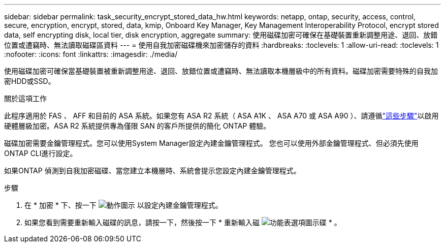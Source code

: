 ---
sidebar: sidebar 
permalink: task_security_encrypt_stored_data_hw.html 
keywords: netapp, ontap, security, access, control, secure, encryption, encrypt, stored, data, kmip, Onboard Key Manager, Key Management Interoperability Protocol, encrypt stored data, self encrypting disk, local tier, disk encryption, aggregate 
summary: 使用磁碟加密可確保在基礎裝置重新調整用途、退回、放錯位置或遭竊時、無法讀取磁碟區資料 
---
= 使用自我加密磁碟機來加密儲存的資料
:hardbreaks:
:toclevels: 1
:allow-uri-read: 
:toclevels: 1
:nofooter: 
:icons: font
:linkattrs: 
:imagesdir: ./media/


[role="lead"]
使用磁碟加密可確保當基礎裝置被重新調整用途、退回、放錯位置或遭竊時、無法讀取本機層級中的所有資料。磁碟加密需要特殊的自我加密HDD或SSD。

.關於這項工作
此程序適用於 FAS 、 AFF 和目前的 ASA 系統。如果您有 ASA R2 系統（ ASA A1K 、 ASA A70 或 ASA A90 ）、請遵循link:https://docs.netapp.com/us-en/asa-r2/secure-data/encrypt-data-at-rest.html["這些步驟"^]以啟用硬體層級加密。ASA R2 系統提供專為僅限 SAN 的客戶所提供的簡化 ONTAP 體驗。

磁碟加密需要金鑰管理程式。您可以使用System Manager設定內建金鑰管理程式。  您也可以使用外部金鑰管理程式、但必須先使用ONTAP CLI進行設定。

如果ONTAP 偵測到自我加密磁碟、當您建立本機層時、系統會提示您設定內建金鑰管理程式。

.步驟
. 在 * 加密 * 下、按一下 image:icon_gear.gif["動作圖示"] 以設定內建金鑰管理程式。
. 如果您看到需要重新輸入磁碟的訊息，請按一下，然後按一下 * 重新輸入磁 image:icon_kabob.gif["功能表選項圖示"]碟 * 。

